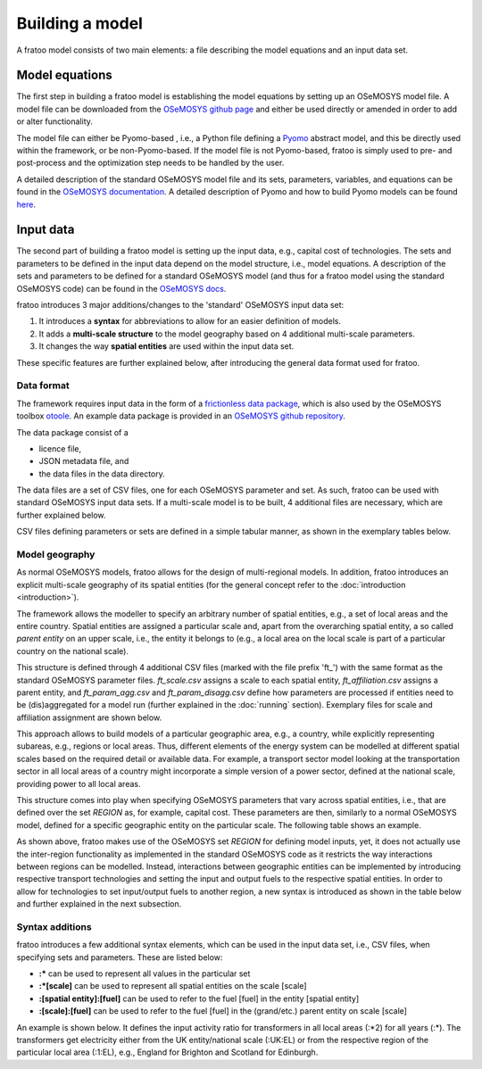 
================
Building a model
================

A fratoo model consists of two main elements: a file describing the model equations and an input data set.

***************
Model equations
***************

The first step in building a fratoo model is establishing the model equations by setting up an OSeMOSYS  model file. A model file can be downloaded from the `OSeMOSYS github page <https://github.com/OSeMOSYS/OSeMOSYS>`_ and either be used directly or amended in order to add or alter functionality. 

The model file can either be Pyomo-based , i.e., a Python file defining a `Pyomo <http://http://www.pyomo.org/>`_  abstract model, and this be directly used within the framework, or be non-Pyomo-based. If the model file is not Pyomo-based, fratoo is simply used to pre- and post-process and the optimization step needs to be handled by the user.

A detailed description of the standard OSeMOSYS model file and its sets, parameters, variables, and equations can be found in the `OSeMOSYS documentation <https://osemosys.readthedocs.io/en/latest/manual/Structure%20of%20OSeMOSYS.html>`_. A detailed description of Pyomo and how to build Pyomo models can be found `here <https://pyomo.readthedocs.io/en/stable/>`_.



**********
Input data 
**********

The second part of building a fratoo model is setting up the input data, e.g., capital cost of technologies. The sets and parameters to be defined in the input data depend on the model structure, i.e., model equations. A description of the sets and parameters to be defined for a standard OSeMOSYS model (and thus for a fratoo model using the standard OSeMOSYS code) can be found in the `OSeMOSYS docs <https://osemosys.readthedocs.io/en/latest/manual/Structure%20of%20OSeMOSYS.html>`_.

fratoo introduces 3 major additions/changes to the 'standard' OSeMOSYS input data set:

#. It introduces a **syntax** for abbreviations to allow for an easier definition of models.
#. It adds a **multi-scale structure** to the model geography based on 4 additional multi-scale parameters.
#. It changes the way **spatial entities** are used within the input data set.

These specific features are further explained below, after introducing the general data format used for fratoo.

-----------
Data format
-----------

The framework requires input data in the form of a `frictionless data package <https://github.com/frictionlessdata/datapackage-py>`_, which is also used by the OSeMOSYS toolbox `otoole <https://github.com/OSeMOSYS/otoole>`_. An example data package is provided in an `OSeMOSYS github repository <https://github.com/OSeMOSYS/simplicity>`_.

.. add link to fratoo example data package

The data package consist of a

* licence file,
* JSON metadata file, and
* the data files in the data directory.

The data files are a set of CSV files, one for each OSeMOSYS parameter and set. As such, fratoo can be used with standard OSeMOSYS input data sets. If a multi-scale model is to be built, 4 additional files are necessary, which are further explained below.


CSV files defining parameters or sets are defined in a simple tabular manner, as shown in the exemplary tables below.

.. csv-table:: Parameter: operational life | OperationalLife.csv
   :file: figures/OperationalLife.csv
   :widths: 33,33,33
   :header-rows: 1

.. csv-table:: Set: regions | REGION.csv
   :file: figures/REGION.csv
   :widths: 100
   :header-rows: 1




-----------------
Model geography
-----------------

As normal OSeMOSYS models, fratoo allows for the design of multi-regional models. In addition, fratoo introduces an explicit multi-scale geography of its spatial entities (for the general concept refer to the :doc:`introduction <introduction>`).

The framework allows the modeller to specify an arbitrary number of spatial entities, e.g., a set of local areas and the entire country. Spatial entities are assigned a particular scale and, apart from the overarching spatial entity, a so called *parent entity* on an upper scale, i.e., the entity it belongs to (e.g., a local area on the local scale is part of a particular country on the national scale).

This structure is defined through 4 additional CSV files (marked with the file prefix \'ft\_\') with the same format as the standard OSeMOSYS parameter files. *ft_scale.csv* assigns a scale to each spatial entity, *ft_affiliation.csv* assigns a parent entity, and *ft_param_agg.csv* and *ft_param_disagg.csv* define how parameters are processed if entities need to be (dis)aggregated for a model run (further explained in the :doc:`running` section). Exemplary files for scale and affiliation assignment are shown below.

.. csv-table:: Scale | ft_scale.csv
   :file: figures/ft_scale.csv
   :widths: 50,50
   :header-rows: 1

.. csv-table:: Affiliation/parent entities | ft_affiliation.csv
   :file: figures/ft_affiliation.csv
   :widths: 50,50
   :header-rows: 1

This approach allows to build models of a particular geographic area, e.g., a country, while explicitly representing subareas, e.g., regions or local areas. Thus, different elements of the energy system can be modelled at different spatial scales based on the required detail or available data. For example, a transport sector model looking at the transportation sector in all local areas of a country might incorporate a simple version of a power sector, defined at the national scale, providing power to all local areas.

This structure comes into play when specifying OSeMOSYS parameters that vary across spatial entities, i.e., that are defined over the set *REGION* as, for example, capital cost. These parameters are then, similarly to a normal OSeMOSYS model, defined for a specific geographic entity on the particular scale. The following table shows an example.

.. csv-table:: Parameter: capital cost | CapitalCost.csv
   :file: figures/CapitalCost.csv
   :header-rows: 1

As shown above, fratoo makes use of the OSeMOSYS set *REGION* for defining model inputs, yet, it does not actually use the inter-region functionality as implemented in the standard OSeMOSYS code as it restricts the way interactions between regions can be modelled. Instead, interactions between geographic entities can be implemented by introducing respective transport technologies and setting the input and output fuels to the respective spatial entities. In order to allow for technologies to set input/output fuels to another region, a new syntax is introduced as shown in the table below and further explained in the next subsection.

.. csv-table:: Parameter: input activity ratio | InputActivityRatio.csv
   :file: figures/InputActivityRatio.csv
   :widths: 16,16,16,16,16,16
   :header-rows: 1


.. set region should include same regions as ft_scale/affiliation
   an example input data package can be found here=link



----------------
Syntax additions
----------------

fratoo introduces a few additional syntax elements, which can be used in the input data set, i.e., CSV files, when specifying sets and parameters. These are listed below:

* **:\*** can be used to represent all values in the particular set
* **:\*[scale]** can be used to represent all spatial entities on the scale [scale]
* **:[spatial entity]:[fuel]** can be used to refer to the fuel [fuel] in the entity [spatial entity]
* **:[scale]:[fuel]** can be used to refer to the fuel [fuel] in the (grand/etc.) parent entity on scale [scale]

An example is shown below. It defines the input activity ratio for transformers in all local areas (:\*2) for all years (:\*). The transformers get electricity either from the UK entity/national scale (:UK:EL) or from the respective region of the particular local area (:1:EL), e.g., England for Brighton and Scotland for Edinburgh.

.. csv-table:: Parameter: input activity ratio | InputActivityRatio.csv
   :file: figures/InputActivityRatio_syntax.csv
   :widths: 16,16,16,16,16,16
   :header-rows: 1




